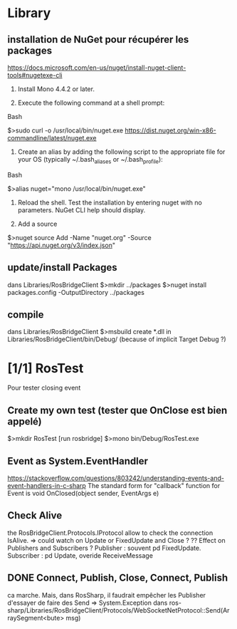 * Library
** installation de NuGet pour récupérer les packages
https://docs.microsoft.com/en-us/nuget/install-nuget-client-tools#nugetexe-cli
1) Install Mono 4.4.2 or later.

2) Execute the following command at a shell prompt:
Bash

# Download the latest stable `nuget.exe` to `/usr/local/bin`
$>sudo curl -o /usr/local/bin/nuget.exe https://dist.nuget.org/win-x86-commandline/latest/nuget.exe

3) Create an alias by adding the following script to the appropriate file for your OS (typically ~/.bash_aliases or ~/.bash_profile):
Bash

# Create as alias for nuget
$>alias nuget="mono /usr/local/bin/nuget.exe"

4) Reload the shell. Test the installation by entering nuget with no parameters. NuGet CLI help should display.

5) Add a source
$>nuget source Add -Name "nuget.org" -Source "https://api.nuget.org/v3/index.json"

** update/install Packages
dans Libraries/RosBridgeClient
$>mkdir ../packages
$>nuget install packages.config -OutputDirectory ../packages
** compile
dans Libraries/RosBridgeClient
$>msbuild
create *.dll in Libraries/RosBridgeClient/bin/Debug/ (because of implicit Target Debug ?)
* [1/1] RosTest
Pour tester closing event
** Create my own test (tester que OnClose est bien appelé)
$>mkdir RosTest
[run rosbridge]
$>mono bin/Debug/RosTest.exe
** Event as System.EventHandler
https://stackoverflow.com/questions/803242/understanding-events-and-event-handlers-in-c-sharp
The standard form for "callback" function for Event is
void OnClosed(object sender, EventArgs e)
** Check Alive
the RosBridgeClient.Protocols.IProtocol allow to check the connection IsAlive.
=> could watch on Update or FixedUpdate and Close ?
?? Effect on Publishers and Subscribers ?
Publisher : souvent pd FixedUpdate.
Subscriber : pd Update, overide ReceiveMessage
** DONE Connect, Publish, Close, Connect, Publish
ca marche. Mais, dans RosSharp, il faudrait empêcher les Publisher d'essayer de faire des Send => System.Exception dans ros-sharp/Libraries/RosBridgeClient/Protocols/WebSocketNetProtocol::Send(ArraySegment<bute> msg)

